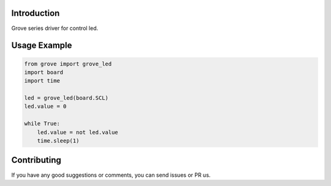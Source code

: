 Introduction
============

Grove series driver for control led.

Usage Example
=============

.. code-block:: python

    from grove import grove_led
    import board
    import time

    led = grove_led(board.SCL)
    led.value = 0

    while True:
        led.value = not led.value
        time.sleep(1)

Contributing
============

If you have any good suggestions or comments, you can send issues or PR us.
